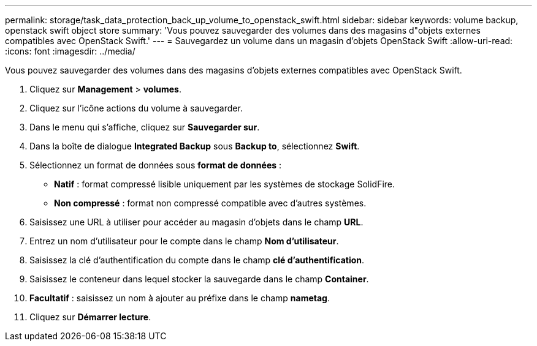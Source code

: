 ---
permalink: storage/task_data_protection_back_up_volume_to_openstack_swift.html 
sidebar: sidebar 
keywords: volume backup, openstack swift object store 
summary: 'Vous pouvez sauvegarder des volumes dans des magasins d"objets externes compatibles avec OpenStack Swift.' 
---
= Sauvegardez un volume dans un magasin d'objets OpenStack Swift
:allow-uri-read: 
:icons: font
:imagesdir: ../media/


[role="lead"]
Vous pouvez sauvegarder des volumes dans des magasins d'objets externes compatibles avec OpenStack Swift.

. Cliquez sur *Management* > *volumes*.
. Cliquez sur l'icône actions du volume à sauvegarder.
. Dans le menu qui s'affiche, cliquez sur *Sauvegarder sur*.
. Dans la boîte de dialogue *Integrated Backup* sous *Backup to*, sélectionnez *Swift*.
. Sélectionnez un format de données sous *format de données* :
+
** *Natif* : format compressé lisible uniquement par les systèmes de stockage SolidFire.
** *Non compressé* : format non compressé compatible avec d'autres systèmes.


. Saisissez une URL à utiliser pour accéder au magasin d'objets dans le champ *URL*.
. Entrez un nom d'utilisateur pour le compte dans le champ *Nom d'utilisateur*.
. Saisissez la clé d'authentification du compte dans le champ *clé d'authentification*.
. Saisissez le conteneur dans lequel stocker la sauvegarde dans le champ *Container*.
. *Facultatif* : saisissez un nom à ajouter au préfixe dans le champ *nametag*.
. Cliquez sur *Démarrer lecture*.

